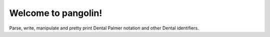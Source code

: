 ====================
Welcome to pangolin!
====================

Parse, write, manipulate and pretty print Dental Palmer notation and other
Dental identifiers.
